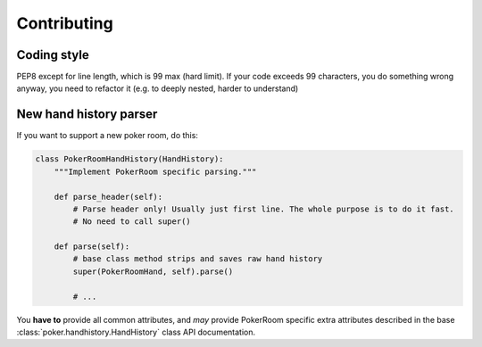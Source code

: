 Contributing
============

Coding style
------------

PEP8 except for line length, which is 99 max (hard limit).
If your code exceeds 99 characters, you do something wrong anyway, you need to refactor it
(e.g. to deeply nested, harder to understand)


New hand history parser
-----------------------

If you want to support a new poker room, do this:

.. code-block:: python

    class PokerRoomHandHistory(HandHistory):
        """Implement PokerRoom specific parsing."""

        def parse_header(self):
            # Parse header only! Usually just first line. The whole purpose is to do it fast.
            # No need to call super()

        def parse(self):
            # base class method strips and saves raw hand history
            super(PokerRoomHand, self).parse()

            # ...


You **have to** provide all common attributes, and *may* provide PokerRoom specific extra
attributes described in the base :class:`poker.handhistory.HandHistory` class API documentation.
